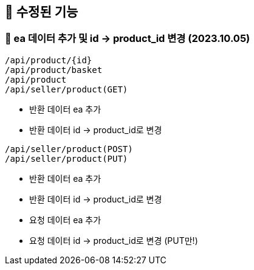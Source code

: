 
== 🍏 수정된 기능
### 📗 ea 데이터 추가 및 id -> product_id 변경 (2023.10.05)

```
/api/product/{id}
/api/product/basket
/api/product
/api/seller/product(GET)
```
- 반환 데이터 ea 추가
- 반환 데이터 id -> product_id로 변경

```
/api/seller/product(POST)
/api/seller/product(PUT)
```

- 반환 데이터 ea 추가
- 반환 데이터 id -> product_id로 변경
- 요청 데이터 ea 추가
- 요청 데이터 id -> product_id로 변경 (PUT만!)

